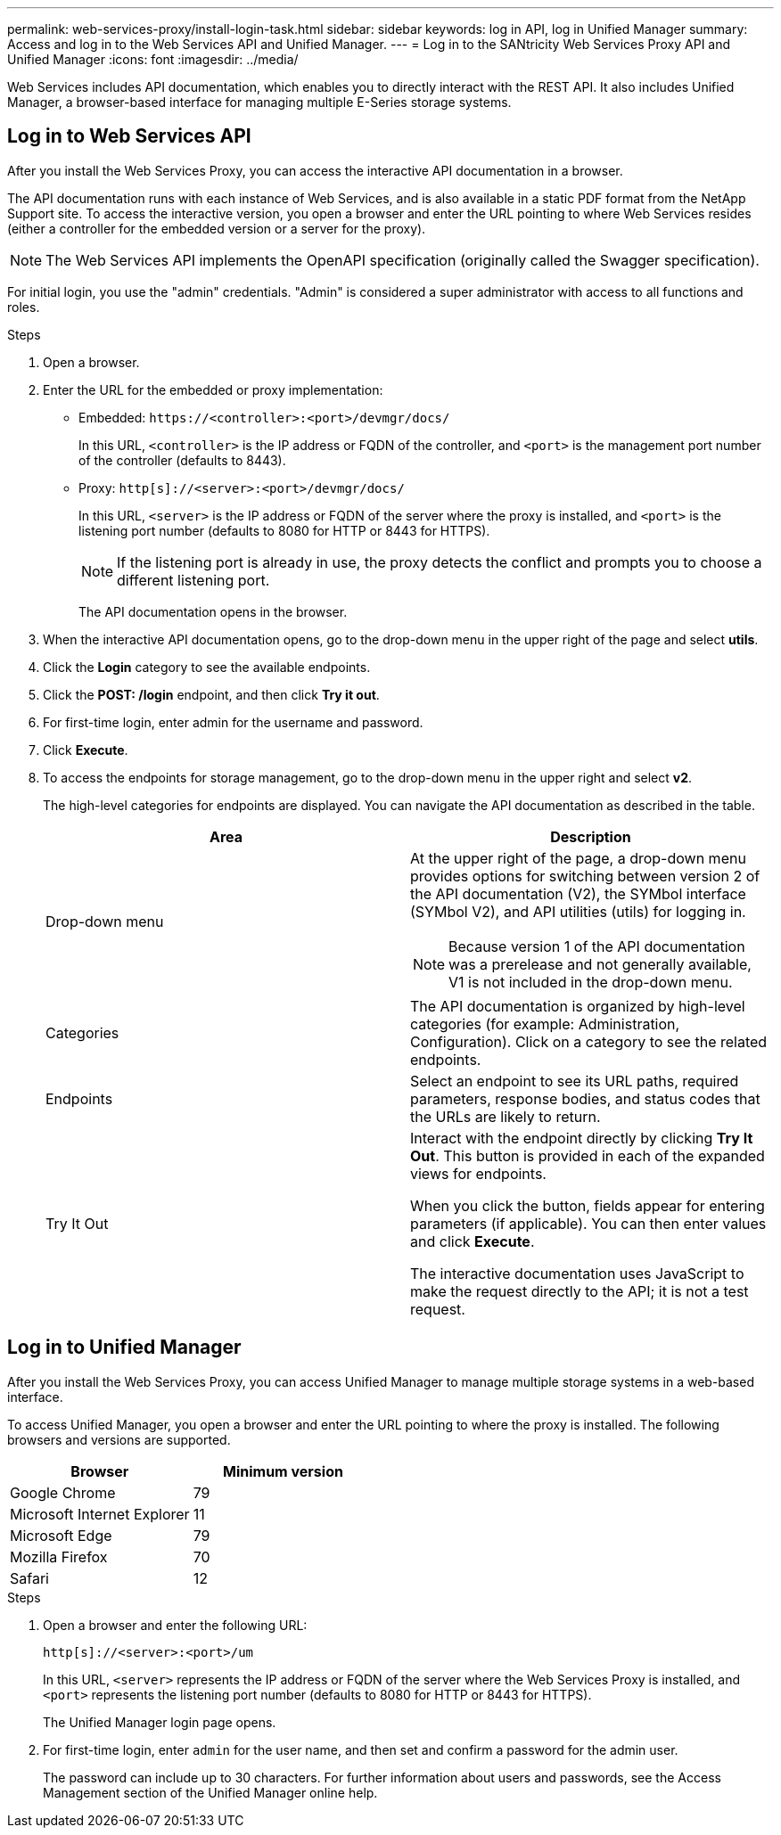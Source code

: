 ---
permalink: web-services-proxy/install-login-task.html
sidebar: sidebar
keywords: log in API, log in Unified Manager
summary: Access and log in to the Web Services API and Unified Manager.
---
= Log in to the SANtricity Web Services Proxy API and Unified Manager
:icons: font
:imagesdir: ../media/

[.lead]

Web Services includes API documentation, which enables you to directly interact with the REST API. It also includes Unified Manager, a browser-based interface for managing multiple E-Series storage systems.

== Log in to Web Services API

After you install the Web Services Proxy, you can access the interactive API documentation in a browser.

The API documentation runs with each instance of Web Services, and is also available in a static PDF format from the NetApp Support site. To access the interactive version, you open a browser and enter the URL pointing to where Web Services resides (either a controller for the embedded version or a server for the proxy).

NOTE: The Web Services API implements the OpenAPI specification (originally called the Swagger specification).

For initial login, you use the "admin" credentials. "Admin" is considered a super administrator with access to all functions and roles.

.Steps

. Open a browser.
. Enter the URL for the embedded or proxy implementation:
 ** Embedded: `+https://<controller>:<port>/devmgr/docs/+`
+
In this URL, `<controller>` is the IP address or FQDN of the controller, and `<port>` is the management port number of the controller (defaults to 8443).
+
 ** Proxy: `+http[s]://<server>:<port>/devmgr/docs/+`
+
In this URL, `<server>` is the IP address or FQDN of the server where the proxy is installed, and `<port>` is the listening port number (defaults to 8080 for HTTP or 8443 for HTTPS).
+
NOTE: If the listening port is already in use, the proxy detects the conflict and prompts you to choose a different listening port.
+
The API documentation opens in the browser.
. When the interactive API documentation opens, go to the drop-down menu in the upper right of the page and select *utils*.
. Click the *Login* category to see the available endpoints.
. Click the *POST: /login* endpoint, and then click *Try it out*.
. For first-time login, enter admin for the username and password.
. Click *Execute*.
. To access the endpoints for storage management, go to the drop-down menu in the upper right and select *v2*.
+
The high-level categories for endpoints are displayed. You can navigate the API documentation as described in the table.
+
[options="header"]
|===
| Area| Description
a|
Drop-down menu
a|
At the upper right of the page, a drop-down menu provides options for switching between version 2 of the API documentation (V2), the SYMbol interface (SYMbol V2), and API utilities (utils) for logging in.

NOTE: Because version 1 of the API documentation was a prerelease and not generally available, V1 is not included in the drop-down menu.
a|
Categories
a|
The API documentation is organized by high-level categories (for example: Administration, Configuration). Click on a category to see the related endpoints.
a|
Endpoints
a|
Select an endpoint to see its URL paths, required parameters, response bodies, and status codes that the URLs are likely to return.
a|
Try It Out
a|
Interact with the endpoint directly by clicking *Try It Out*. This button is provided in each of the expanded views for endpoints.

When you click the button, fields appear for entering parameters (if applicable). You can then enter values and click *Execute*.

The interactive documentation uses JavaScript to make the request directly to the API; it is not a test request.
|===

== Log in to Unified Manager

After you install the Web Services Proxy, you can access Unified Manager to manage multiple storage systems in a web-based interface.

To access Unified Manager, you open a browser and enter the URL pointing to where the proxy is installed. The following browsers and versions are supported.

[options="header"]
|===
| Browser| Minimum version
a|
Google Chrome
a|
79
a|
Microsoft Internet Explorer
a|
11
a|
Microsoft Edge
a|
79
a|
Mozilla Firefox
a|
70
a|
Safari
a|
12
|===

.Steps

. Open a browser and enter the following URL:

+
`+http[s]://<server>:<port>/um+`
+
In this URL, `<server>` represents the IP address or FQDN of the server where the Web Services Proxy is installed, and `<port>` represents the listening port number (defaults to 8080 for HTTP or 8443 for HTTPS).
+
The Unified Manager login page opens.

. For first-time login, enter `admin` for the user name, and then set and confirm a password for the admin user.
+
The password can include up to 30 characters. For further information about users and passwords, see the Access Management section of the Unified Manager online help.
